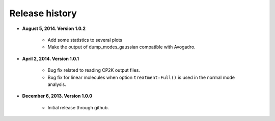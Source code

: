 .. _releases:

Release history
###############

* **August 5, 2014. Version 1.0.2**

    - Add some statistics to several plots
    - Make the output of dump_modes_gaussian compatible with Avogadro.

* **April 2, 2014. Version 1.0.1**

    - Bug fix related to reading CP2K output files.
    - Bug fix for linear molecules when option ``treatment=Full()`` is used in
      the normal mode analysis.

* **December 6, 2013. Version 1.0.0**

    - Initial release through github.

